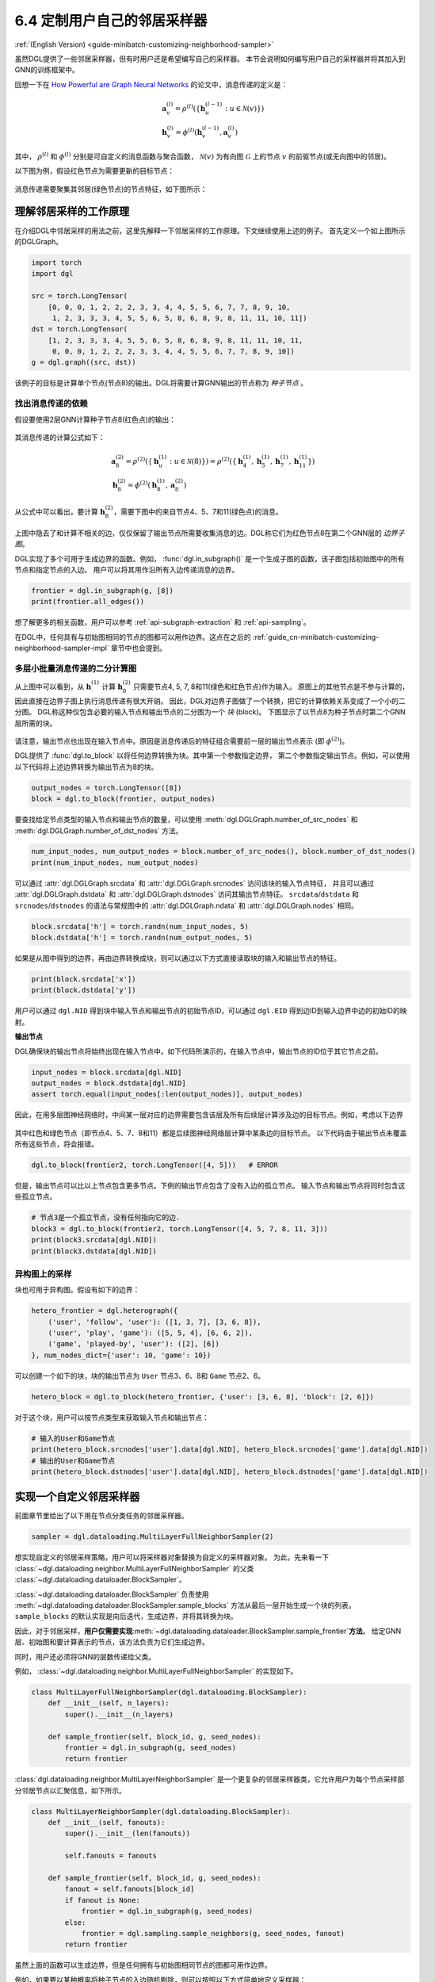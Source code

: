 .. _guide_cn-minibatch-customizing-neighborhood-sampler:

6.4 定制用户自己的邻居采样器
----------------------------------------------

:ref:`(English Version) <guide-minibatch-customizing-neighborhood-sampler>`

虽然DGL提供了一些邻居采样器，但有时用户还是希望编写自己的采样器。
本节会说明如何编写用户自己的采样器并将其加入到GNN的训练框架中。

回想一下在
`How Powerful are Graph Neural Networks <https://arxiv.org/pdf/1810.00826.pdf>`__
的论文中，消息传递的定义是：

.. math::

   \begin{gathered}
     \boldsymbol{a}_v^{(l)} = \rho^{(l)} \left(
       \left\lbrace
         \boldsymbol{h}_u^{(l-1)} : u \in \mathcal{N} \left( v \right)
       \right\rbrace
     \right)
   \\
     \boldsymbol{h}_v^{(l)} = \phi^{(l)} \left(
       \boldsymbol{h}_v^{(l-1)}, \boldsymbol{a}_v^{(l)}
     \right)
   \end{gathered}

其中， :math:`\rho^{(l)}` 和 :math:`\phi^{(l)}` 分别是可自定义的消息函数与聚合函数，
:math:`\mathcal{N}(v)` 为有向图 :math:`\mathcal{G}` 上的节点 :math:`v` 的前驱节点(或无向图中的邻居)。

以下图为例，假设红色节点为需要更新的目标节点：

.. figure:: https://data.dgl.ai/asset/image/guide_6_4_0.png
   :alt: Imgur


消息传递需要聚集其邻居(绿色节点)的节点特征，如下图所示：

.. figure:: https://data.dgl.ai/asset/image/guide_6_4_1.png
   :alt: Imgur


理解邻居采样的工作原理
~~~~~~~~~~~~~~~~~~~~~~~~~~~~~~~~~~~~~~~~~~~

在介绍DGL中邻居采样的用法之前，这里先解释一下邻居采样的工作原理。下文继续使用上述的例子。
首先定义一个如上图所示的DGLGraph。

.. code:: python

    import torch
    import dgl

    src = torch.LongTensor(
        [0, 0, 0, 1, 2, 2, 2, 3, 3, 4, 4, 5, 5, 6, 7, 7, 8, 9, 10,
         1, 2, 3, 3, 3, 4, 5, 5, 6, 5, 8, 6, 8, 9, 8, 11, 11, 10, 11])
    dst = torch.LongTensor(
        [1, 2, 3, 3, 3, 4, 5, 5, 6, 5, 8, 6, 8, 9, 8, 11, 11, 10, 11,
         0, 0, 0, 1, 2, 2, 2, 3, 3, 4, 4, 5, 5, 6, 7, 7, 8, 9, 10])
    g = dgl.graph((src, dst))

该例子的目标是计算单个节点(节点8)的输出。DGL将需要计算GNN输出的节点称为 *种子节点* 。

找出消息传递的依赖
^^^^^^^^^^^^^^^^^^^^^^^^^^^^^^^^^^^^^^

假设要使用2层GNN计算种子节点8(红色点)的输出：

.. figure:: https://data.dgl.ai/asset/image/guide_6_4_2.png
   :alt: Imgur


其消息传递的计算公式如下：

.. math::

   \begin{gathered}
     \boldsymbol{a}_8^{(2)} = \rho^{(2)} \left(
       \left\lbrace
         \boldsymbol{h}_u^{(1)} : u \in \mathcal{N} \left( 8 \right)
       \right\rbrace
     \right) = \rho^{(2)} \left(
       \left\lbrace
         \boldsymbol{h}_4^{(1)}, \boldsymbol{h}_5^{(1)},
         \boldsymbol{h}_7^{(1)}, \boldsymbol{h}_{11}^{(1)}
       \right\rbrace
     \right)
   \\
     \boldsymbol{h}_8^{(2)} = \phi^{(2)} \left(
       \boldsymbol{h}_8^{(1)}, \boldsymbol{a}_8^{(2)}
     \right)
   \end{gathered}

从公式中可以看出，要计算 :math:`\boldsymbol{h}_8^{(2)}`，需要下图中的来自节点4、5、7和11(绿色点)的消息。

.. figure:: https://data.dgl.ai/asset/image/guide_6_4_3.png
   :alt: Imgur


上图中隐去了和计算不相关的边，仅仅保留了输出节点所需要收集消息的边。DGL称它们为红色节点8在第二个GNN层的 *边界子图*。

DGL实现了多个可用于生成边界的函数。例如，
:func:`dgl.in_subgraph()` 是一个生成子图的函数，该子图包括初始图中的所有节点和指定节点的入边。
用户可以将其用作沿所有入边传递消息的边界。

.. code:: python

    frontier = dgl.in_subgraph(g, [8])
    print(frontier.all_edges())

想了解更多的相关函数，用户可以参考 :ref:`api-subgraph-extraction` 和 :ref:`api-sampling`。

在DGL中，任何具有与初始图相同的节点的图都可以用作边界。这点在之后的
:ref:`guide_cn-minibatch-customizing-neighborhood-sampler-impl`
章节中也会提到。

多层小批量消息传递的二分计算图
^^^^^^^^^^^^^^^^^^^^^^^^^^^^^^^^^^^^^^^^^^^^^^^^^^^^^^^^^^^^^^^^^

从上图中可以看到，从 :math:`\boldsymbol{h}_\cdot^{(1)}` 计算
:math:`\boldsymbol{h}_8^{(2)}` 只需要节点4, 5, 7, 8和11(绿色和红色节点)作为输入。
原图上的其他节点是不参与计算的，因此直接在边界子图上执行消息传递有很大开销。
因此，DGL对边界子图做了一个转换，把它的计算依赖关系变成了一个小的二分图。
DGL称这种仅包含必要的输入节点和输出节点的二分图为一个 *块* (block)。
下图显示了以节点8为种子节点时第二个GNN层所需的块。

.. figure:: https://data.dgl.ai/asset/image/guide_6_4_4.png
   :alt: Imgur


请注意，输出节点也出现在输入节点中。原因是消息传递后的特征组合需要前一层的输出节点表示
(即 :math:`\phi^{(2)}`)。

DGL提供了 :func:`dgl.to_block` 以将任何边界转换为块。其中第一个参数指定边界，
第二个参数指定输出节点。例如，可以使用以下代码将上述边界转换为输出节点为8的块。

.. code:: python

    output_nodes = torch.LongTensor([8])
    block = dgl.to_block(frontier, output_nodes)

要查找给定节点类型的输入节点和输出节点的数量，可以使用
:meth:`dgl.DGLGraph.number_of_src_nodes`  和
:meth:`dgl.DGLGraph.number_of_dst_nodes` 方法。

.. code:: python

    num_input_nodes, num_output_nodes = block.number_of_src_nodes(), block.number_of_dst_nodes()
    print(num_input_nodes, num_output_nodes)

可以通过 :attr:`dgl.DGLGraph.srcdata` 和
:attr:`dgl.DGLGraph.srcnodes` 访问该块的输入节点特征，
并且可以通过 :attr:`dgl.DGLGraph.dstdata` 和
:attr:`dgl.DGLGraph.dstnodes` 访问其输出节点特征。
``srcdata``/``dstdata`` 和 ``srcnodes``/``dstnodes``
的语法与常规图中的 :attr:`dgl.DGLGraph.ndata` 和 :attr:`dgl.DGLGraph.nodes` 相同。

.. code:: python

    block.srcdata['h'] = torch.randn(num_input_nodes, 5)
    block.dstdata['h'] = torch.randn(num_output_nodes, 5)

如果是从图中得到的边界，再由边界转换成块，则可以通过以下方式直接读取块的输入和输出节点的特征。

.. code:: python

    print(block.srcdata['x'])
    print(block.dstdata['y'])

.. raw:: html

   <div class="alert alert-info">

::

用户可以通过 ``dgl.NID`` 得到块中输入节点和输出节点的初始节点ID，可以通过 ``dgl.EID``
得到边ID到输入边界中边的初始ID的映射。

.. raw:: html

   </div>

**输出节点**

DGL确保块的输出节点将始终出现在输入节点中。如下代码所演示的，在输入节点中，输出节点的ID位于其它节点之前。

.. code:: python

    input_nodes = block.srcdata[dgl.NID]
    output_nodes = block.dstdata[dgl.NID]
    assert torch.equal(input_nodes[:len(output_nodes)], output_nodes)

因此，在用多层图神经网络时，中间某一层对应的边界需要包含该层及所有后续层计算涉及边的目标节点。例如，考虑以下边界

.. figure:: https://data.dgl.ai/asset/image/guide_6_4_5.png
   :alt: Imgur


其中红色和绿色节点（即节点4、5、7、8和11）都是后续图神经网络层计算中某条边的目标节点。
以下代码由于输出节点未覆盖所有这些节点，将会报错。

.. code:: python

    dgl.to_block(frontier2, torch.LongTensor([4, 5]))   # ERROR

但是，输出节点可以比以上节点包含更多节点。下例的输出节点包含了没有入边的孤立节点。
输入节点和输出节点将同时包含这些孤立节点。

.. code:: python

    # 节点3是一个孤立节点，没有任何指向它的边.
    block3 = dgl.to_block(frontier2, torch.LongTensor([4, 5, 7, 8, 11, 3]))
    print(block3.srcdata[dgl.NID])
    print(block3.dstdata[dgl.NID])

异构图上的采样
^^^^^^^^^^^^^^^^^^^^

块也可用于异构图。假设有如下的边界：

.. code:: python

    hetero_frontier = dgl.heterograph({
        ('user', 'follow', 'user'): ([1, 3, 7], [3, 6, 8]),
        ('user', 'play', 'game'): ([5, 5, 4], [6, 6, 2]),
        ('game', 'played-by', 'user'): ([2], [6])
    }, num_nodes_dict={'user': 10, 'game': 10})

可以创建一个如下的块，块的输出节点为 ``User`` 节点3、6、8和 ``Game`` 节点2、6。

.. code:: python

    hetero_block = dgl.to_block(hetero_frontier, {'user': [3, 6, 8], 'block': [2, 6]})

对于这个块，用户可以按节点类型来获取输入节点和输出节点：

.. code:: python

    # 输入的User和Game节点
    print(hetero_block.srcnodes['user'].data[dgl.NID], hetero_block.srcnodes['game'].data[dgl.NID])
    # 输出的User和Game节点
    print(hetero_block.dstnodes['user'].data[dgl.NID], hetero_block.dstnodes['game'].data[dgl.NID])


.. _guide_cn-minibatch-customizing-neighborhood-sampler-impl:

实现一个自定义邻居采样器
~~~~~~~~~~~~~~~~~~~~~~~~~~~~~~~~~~~~~~

前面章节里给出了以下用在节点分类任务的邻居采样器。

.. code:: python

    sampler = dgl.dataloading.MultiLayerFullNeighborSampler(2)

想实现自定义的邻居采样策略，用户可以将采样器对象替换为自定义的采样器对象。
为此，先来看一下
:class:`~dgl.dataloading.neighbor.MultiLayerFullNeighborSampler`
的父类
:class:`~dgl.dataloading.dataloader.BlockSampler`。

:class:`~dgl.dataloading.dataloader.BlockSampler`
负责使用
:meth:`~dgl.dataloading.dataloader.BlockSampler.sample_blocks`
方法从最后一层开始生成一个块的列表。 ``sample_blocks`` 的默认实现是向后迭代，生成边界，并将其转换为块。

因此，对于邻居采样，**用户仅需要实现**\ :meth:`~dgl.dataloading.dataloader.BlockSampler.sample_frontier`\ **方法**。
给定GNN层、初始图和要计算表示的节点，该方法负责为它们生成边界。

同时，用户还必须将GNN的层数传递给父类。

例如， :class:`~dgl.dataloading.neighbor.MultiLayerFullNeighborSampler` 的实现如下。

.. code:: python

    class MultiLayerFullNeighborSampler(dgl.dataloading.BlockSampler):
        def __init__(self, n_layers):
            super().__init__(n_layers)
    
        def sample_frontier(self, block_id, g, seed_nodes):
            frontier = dgl.in_subgraph(g, seed_nodes)
            return frontier

:class:`dgl.dataloading.neighbor.MultiLayerNeighborSampler`
是一个更复杂的邻居采样器类，它允许用户为每个节点采样部分邻居节点以汇聚信息，如下所示。

.. code:: python

    class MultiLayerNeighborSampler(dgl.dataloading.BlockSampler):
        def __init__(self, fanouts):
            super().__init__(len(fanouts))
    
            self.fanouts = fanouts
    
        def sample_frontier(self, block_id, g, seed_nodes):
            fanout = self.fanouts[block_id]
            if fanout is None:
                frontier = dgl.in_subgraph(g, seed_nodes)
            else:
                frontier = dgl.sampling.sample_neighbors(g, seed_nodes, fanout)
            return frontier

虽然上面的函数可以生成边界，但是任何拥有与初始图相同节点的图都可用作边界。

例如，如果要以某种概率将种子节点的入边随机剔除，则可以按照以下方式简单地定义采样器：

.. code:: python

    class MultiLayerDropoutSampler(dgl.dataloading.BlockSampler):
        def __init__(self, p, num_layers):
            super().__init__(num_layers)

            self.p = p
    
        def sample_frontier(self, block_id, g, seed_nodes, *args, **kwargs):
            # 获取种 `seed_nodes` 的所有入边
            src, dst = dgl.in_subgraph(g, seed_nodes).all_edges()
            # 以概率p随机选择边
            mask = torch.zeros_like(src).bernoulli_(self.p)
            src = src[mask]
            dst = dst[mask]
            # 返回一个与初始图有相同节点的边界
            frontier = dgl.graph((src, dst), num_nodes=g.number_of_nodes())
            return frontier
    
        def __len__(self):
            return self.num_layers

在实现自定义采样器后，用户可以创建一个数据加载器。这个数据加载器使用用户自定义的采样器，
并且遍历种子节点生成一系列的块。

.. code:: python

    sampler = MultiLayerDropoutSampler(0.5, 2)
    dataloader = dgl.dataloading.NodeDataLoader(
        g, train_nids, sampler,
        batch_size=1024,
        shuffle=True,
        drop_last=False,
        num_workers=4)
    
    model = StochasticTwoLayerRGCN(in_features, hidden_features, out_features)
    model = model.cuda()
    opt = torch.optim.Adam(model.parameters())
    
    for input_nodes, blocks in dataloader:
        blocks = [b.to(torch.device('cuda')) for b in blocks]
        input_features = blocks[0].srcdata     # 返回一个字典
        output_labels = blocks[-1].dstdata     # 返回一个字典
        output_predictions = model(blocks, input_features)
        loss = compute_loss(output_labels, output_predictions)
        opt.zero_grad()
        loss.backward()
        opt.step()

异构图上自定义采样器
^^^^^^^^^^^^^^^^^^^^

为异构图生成边界与为同构图生成边界没有什么不同。只要使返回的图具有与初始图相同的节点，
就可以正常工作。例如，可以重写上面的 ``MultiLayerDropoutSampler`` 以遍历所有的边类型，
以便它也可以在异构图上使用。

.. code:: python

    class MultiLayerDropoutSampler(dgl.dataloading.BlockSampler):
        def __init__(self, p, num_layers):
            super().__init__(num_layers)

            self.p = p
    
        def sample_frontier(self, block_id, g, seed_nodes, *args, **kwargs):
            # 获取 `seed_nodes` 的所有入边
            sg = dgl.in_subgraph(g, seed_nodes)
    
            new_edges_masks = {}
            # 遍历所有边的类型
            for etype in sg.canonical_etypes:
                edge_mask = torch.zeros(sg.number_of_edges(etype))
                edge_mask.bernoulli_(self.p)
                new_edges_masks[etype] = edge_mask.bool()
    
            # 返回一个与初始图有相同节点的图作为边界
            frontier = dgl.edge_subgraph(new_edges_masks, relabel_nodes=False)
            return frontier
    
        def __len__(self):
            return self.num_layers
            